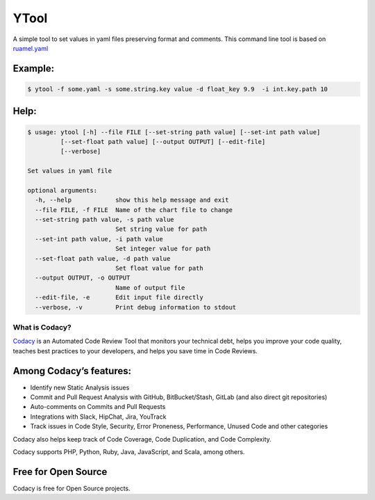 ======
YTool
======

A simple tool to set values in yaml files preserving format and comments.
This command line tool is based on `ruamel.yaml <https://pypi.org/project/ruamel.yaml>`__

^^^^^^^^^^^^^^^^^^^^^^^^
Example:
^^^^^^^^^^^^^^^^^^^^^^^^

.. code-block:: bash

    $ ytool -f some.yaml -s some.string.key value -d float_key 9.9  -i int.key.path 10

^^^^^^^^^^^^^^^^^^^^^^^^
Help:
^^^^^^^^^^^^^^^^^^^^^^^^

.. code-block:: bash

    $ usage: ytool [-h] --file FILE [--set-string path value] [--set-int path value]
             [--set-float path value] [--output OUTPUT] [--edit-file]
             [--verbose]

    Set values in yaml file
    
    optional arguments:
      -h, --help            show this help message and exit
      --file FILE, -f FILE  Name of the chart file to change
      --set-string path value, -s path value
                            Set string value for path
      --set-int path value, -i path value
                            Set integer value for path
      --set-float path value, -d path value
                            Set float value for path
      --output OUTPUT, -o OUTPUT
                            Name of output file
      --edit-file, -e       Edit input file directly
      --verbose, -v         Print debug information to stdout
    

---------------
What is Codacy?
---------------

`Codacy <https://www.codacy.com/>`__ is an Automated Code Review Tool
that monitors your technical debt, helps you improve your code quality,
teaches best practices to your developers, and helps you save time in
Code Reviews.

^^^^^^^^^^^^^^^^^^^^^^^^
Among Codacy’s features:
^^^^^^^^^^^^^^^^^^^^^^^^

-  Identify new Static Analysis issues
-  Commit and Pull Request Analysis with GitHub, BitBucket/Stash, GitLab
   (and also direct git repositories)
-  Auto-comments on Commits and Pull Requests
-  Integrations with Slack, HipChat, Jira, YouTrack
-  Track issues in Code Style, Security, Error Proneness, Performance,
   Unused Code and other categories

Codacy also helps keep track of Code Coverage, Code Duplication, and
Code Complexity.

Codacy supports PHP, Python, Ruby, Java, JavaScript, and Scala, among
others.

^^^^^^^^^^^^^^^^^^^^
Free for Open Source
^^^^^^^^^^^^^^^^^^^^

Codacy is free for Open Source projects.
